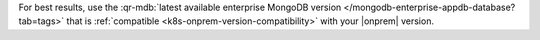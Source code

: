 For best results, use the
:qr-mdb:`latest available enterprise MongoDB version </mongodb-enterprise-appdb-database?tab=tags>`
that is :ref:`compatible <k8s-onprem-version-compatibility>` with your
|onprem| version.
